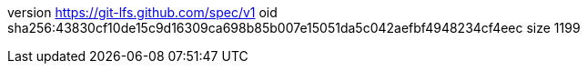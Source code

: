 version https://git-lfs.github.com/spec/v1
oid sha256:43830cf10de15c9d16309ca698b85b007e15051da5c042aefbf4948234cf4eec
size 1199
